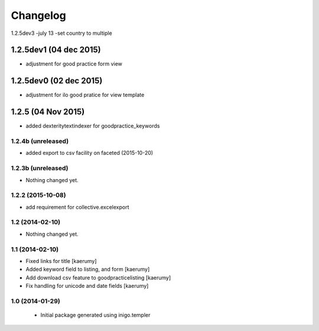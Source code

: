 Changelog
=========
1.2.5dev3 -july 13
-set country to multiple 

1.2.5dev1 (04 dec 2015)
________________
- adjustment for good practice form view

1.2.5dev0 (02 dec 2015)
________________
- adjustment for ilo good pratice for view template

1.2.5 (04 Nov 2015)
________________
- added dexteritytextindexer for goodpractice_keywords


1.2.4b (unreleased)
----------------

- added export to csv facility on faceted (2015-10-20)


1.2.3b (unreleased)
----------------

- Nothing changed yet.

1.2.2 (2015-10-08)
------------------

- add requirement for collective.excelexport


1.2 (2014-02-10)
----------------

- Nothing changed yet.


1.1 (2014-02-10)
----------------

- Fixed links for title [kaerumy]
- Added keyword field to listing, and form [kaerumy]
- Add download csv feature to goodpracticelisting [kaerumy]
- Fix handling for unicode and date fields [kaerumy]


1.0 (2014-01-29)
----------------

 - Initial package generated using inigo.templer

